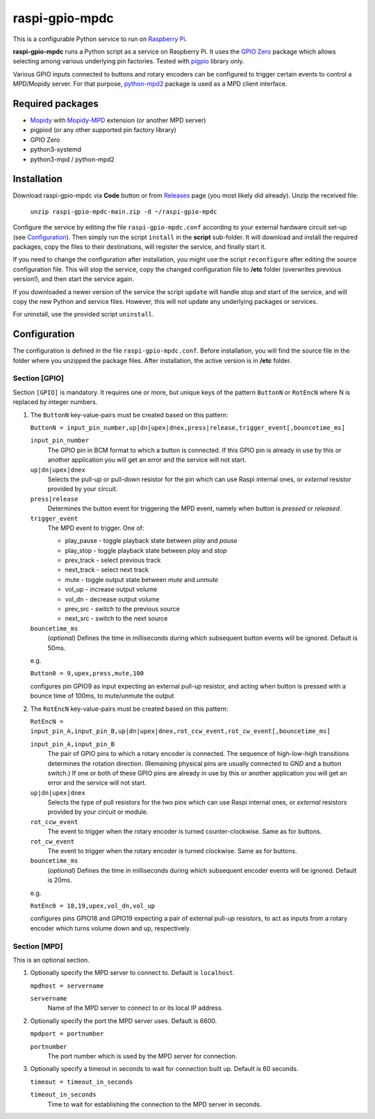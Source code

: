 ===============
raspi-gpio-mpdc
===============
This is a configurable Python service to run on `Raspberry Pi <https://www.raspberrypi.org>`_.

**raspi-gpio-mpdc** runs a Python script as a service on Raspberry Pi. It uses the `GPIO Zero <https://github.com/gpiozero/gpiozero>`_ package which allows 
selecting among various underlying pin factories. Tested with `pigpio <http://abyz.me.uk/rpi/pigpio/index.html>`_ library only.

Various GPIO inputs connected to buttons and rotary encoders can be configured to trigger certain events to control a MPD/Mopidy server. For that purpose, `python-mpd2 <https://pypi.org/project/python-mpd2/>`_ package is used as a MPD client interface.

Required packages
-----------------
* `Mopidy <https://mopidy.com/>`_ with `Mopidy-MPD <https://mopidy.com/ext/mpd>`_ extension (or another MPD server)
* pigpiod (or any other supported pin factory library)
* GPIO Zero
* python3-systemd
* python3-mpd / python-mpd2

Installation
------------
Download raspi-gpio-mpdc via **Code** button or from `Releases <https://github.com/mikiair/raspi-gpio-mpdc/releases>`_ page (you most likely did already).
Unzip the received file:

   ``unzip raspi-gpio-mpdc-main.zip -d ~/raspi-gpio-mpdc``

Configure the service by editing the file ``raspi-gpio-mpdc.conf`` according to your external hardware circuit set-up (see Configuration_).
Then simply run the script ``install`` in the **script** sub-folder. It will download and install the required packages, 
copy the files to their destinations, will register the service, and finally start it.

If you need to change the configuration after installation, you might use the script ``reconfigure`` after editing the source configuration file.
This will stop the service, copy the changed configuration file to **/etc** folder (overwrites previous version!), and then start the service again.

If you downloaded a newer version of the service the script ``update`` will handle stop and start of the service, and will copy the new Python and service files.
However, this will not update any underlying packages or services.

For uninstall, use the provided script ``uninstall``.

Configuration
-------------
The configuration is defined in the file ``raspi-gpio-mpdc.conf``. Before installation, you will find the source file in the folder where you unzipped the package files. 
After installation, the active version is in **/etc** folder.

Section [GPIO]
==============
Section ``[GPIO]`` is mandatory. It requires one or more, but unique keys of the pattern ``ButtonN`` or ``RotEncN`` where N is replaced by integer numbers. 

1) The ``ButtonN`` key-value-pairs must be created based on this pattern:

   ``ButtonN = input_pin_number,up|dn|upex|dnex,press|release,trigger_event[,bouncetime_ms]``

   ``input_pin_number``
     The GPIO pin in BCM format to which a button is connected. If this GPIO pin is already in use by this or another application you will get an error and the service will not start.
   ``up|dn|upex|dnex``
     Selects the pull-up or pull-down resistor for the pin which can use Raspi internal ones, or *external* resistor provided by your circuit.
   ``press|release``
     Determines the button event for triggering the MPD event, namely when button is *pressed* or *released*.
   ``trigger_event``
     The MPD event to trigger. One of:
  
     * play_pause - toggle playback state between *play* and *pause*
     * play_stop - toggle playback state between *play* and *stop*
     * prev_track - select previous track
     * next_track - select next track
     * mute - toggle output state between *mute* and *unmute*
     * vol_up - increase output volume
     * vol_dn - decrease output volume
     * prev_src - switch to the previous source
     * next_src - switch to the next source
  
   ``bouncetime_ms``
     (*optional*) Defines the time in milliseconds during which subsequent button events will be ignored. Default is 50ms.

   e.g.

   ``Button0 = 9,upex,press,mute,100``

   configures pin GPIO9 as input expecting an external pull-up resistor, and acting when button is pressed with a bounce time of 100ms, to mute/unmute the output

#) The ``RotEncN`` key-value-pairs must be created based on this pattern:

   ``RotEncN = input_pin_A,input_pin_B,up|dn|upex|dnex,rot_ccw_event,rot_cw_event[,bouncetime_ms]``

   ``input_pin_A,input_pin_B``
     The pair of GPIO pins to which a rotary encoder is connected. The sequence of high-low-high transitions determines the rotation direction. (Remaining physical pins are usually connected to *GND* and a button switch.)
     If one or both of these GPIO pins are already in use by this or another application you will get an error and the service will not start.
   ``up|dn|upex|dnex``
     Selects the type of pull resistors for the two pins which can use Raspi internal ones, or *external* resistors provided by your circuit or module.
   ``rot_ccw_event``
     The event to trigger when the rotary encoder is turned counter-clockwise. Same as for buttons.
   ``rot_cw_event``
     The event to trigger when the rotary encoder is turned clockwise. Same as for buttons.
   ``bouncetime_ms``
     (*optional*) Defines the time in milliseconds during which subsequent encoder events will be ignored. Default is 20ms.
     
   e.g.
   
   ``RotEnc0 = 18,19,upex,vol_dn,vol_up``
   
   configures pins GPIO18 and GPIO19 expecting a pair of external pull-up resistors, to act as inputs from a rotary encoder which turns volume down and up, respectively.

Section [MPD]
=============
This is an optional section.

1) Optionally specify the MPD server to connect to. Default is ``localhost``.

   ``mpdhost = servername``
   
   ``servername``
     Name of the MPD server to connect to or its local IP address.
     
#) Optionally specify the port the MPD server uses. Default is 6600.

   ``mpdport = portnumber``
   
   ``portnumber``
     The port number which is used by the MPD server for connection.
   
#) Optionally specify a timeout in seconds to wait for connection built up. Default is 60 seconds.

   ``timeout = timeout_in_seconds``
   
   ``timeout_in_seconds``
     Time to wait for establishing the connection to the MPD server in seconds.
